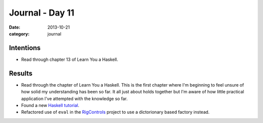 
Journal - Day 11
================

:date: 2013-10-21
:category: journal

Intentions
----------

* Read through chapter 13 of Learn You a Haskell.

Results
-------

* Read through the chapter of Learn You a Haskell. This is the first chapter
  where I'm beginning to feel unsure of how solid my understanding has been so
  far. It all just about holds together but I'm aware of how little practical
  application I've attempted with the knowledge so far.

* Found a new `Haskell tutorial`_.

* Refactored use of ``eval`` in the RigControls_ project to use a dictorionary
  based factory instead.

.. _Haskell tutorial: http://yannesposito.com/Scratch/en/blog/Haskell-the-Hard-Way/#introduction
.. _RigControls: https://github.com/Everzen/RigControls



